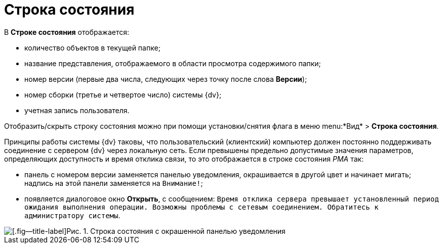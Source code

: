 = Строка состояния

В *Строке состояния* отображается:

* количество объектов в текущей папке;
* название представления, отображаемого в области просмотра содержимого папки;
* номер версии (первые два числа, следующих через точку после слова *Версии*);
* номер сборки (третье и четвертое число) системы {dv};
* учетная запись пользователя.

Отобразить/скрыть строку состояния можно при помощи установки/снятия флага в меню menu:*Вид* > *Строка состояния*.

Принципы работы системы {dv} таковы, что пользовательский (клиентский) компьютер должен постоянно поддерживать соединение с сервером {dv} через локальную сеть. Если превышены предельно допустимые значения параметров, определяющих доступность и время отклика связи, то это отображается в строке состояния _РМА_ так:

* панель с номером версии заменяется панелью уведомления, окрашивается в другой цвет и начинает мигать; надпись на этой панели заменяется на `Внимание!`;
* появляется диалоговое окно *Открыть*, с сообщением: `Время       отклика сервера превышает установленный период ожидания выполнения операции. Возможны проблемы       с сетевым соединением. Обратитесь к администратору системы`.

image::Status_Bar_AdmWorkplace.png[[.fig--title-label]Рис. 1. Строка состояния с окрашенной панелью уведомления]
